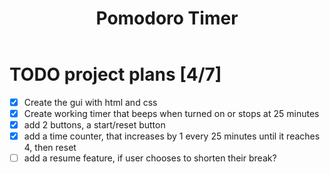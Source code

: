 #+TITLE: Pomodoro Timer
[[./screenshots/projectScreenshot.png]]
* TODO project plans [4/7]
- [X] Create the gui with html and css
- [X] Create working timer that beeps when turned on or stops at 25 minutes
- [X] add 2 buttons, a start/reset button
- [X] add a time counter, that increases by 1 every 25 minutes until it reaches 4, then reset
- [ ] add a resume feature, if user chooses to shorten their break?
